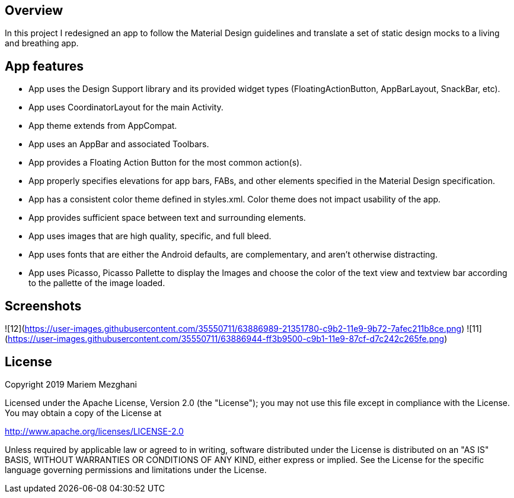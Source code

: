 ## Overview

In this project I redesigned an app to follow the Material Design guidelines and translate a set of static design mocks to a living and breathing app.

## App features

- App uses the Design Support library and its provided widget types (FloatingActionButton, AppBarLayout, SnackBar, etc).
- App uses CoordinatorLayout for the main Activity.
- App theme extends from AppCompat.
- App uses an AppBar and associated Toolbars.
- App provides a Floating Action Button for the most common action(s).
- App properly specifies elevations for app bars, FABs, and other elements specified in the Material Design specification.
- App has a consistent color theme defined in styles.xml. Color theme does not impact usability of the app.
- App provides sufficient space between text and surrounding elements.
- App uses images that are high quality, specific, and full bleed.
- App uses fonts that are either the Android defaults, are complementary, and aren't otherwise distracting.
- App uses Picasso, Picasso Pallette to display the Images and choose the color of the text view and textview bar according to the pallette of the image loaded.

## Screenshots

![12](https://user-images.githubusercontent.com/35550711/63886989-21351780-c9b2-11e9-9b72-7afec211b8ce.png)
![11](https://user-images.githubusercontent.com/35550711/63886944-ff3b9500-c9b1-11e9-87cf-d7c242c265fe.png)

## License

Copyright 2019 Mariem Mezghani

Licensed under the Apache License, Version 2.0 (the "License"); you may not use this file except in compliance with the License. You may obtain a copy of the License at

http://www.apache.org/licenses/LICENSE-2.0

Unless required by applicable law or agreed to in writing, software distributed under the License is distributed on an "AS IS" BASIS, WITHOUT WARRANTIES OR CONDITIONS OF ANY KIND, either express or implied. See the License for the specific language governing permissions and limitations under the License.
